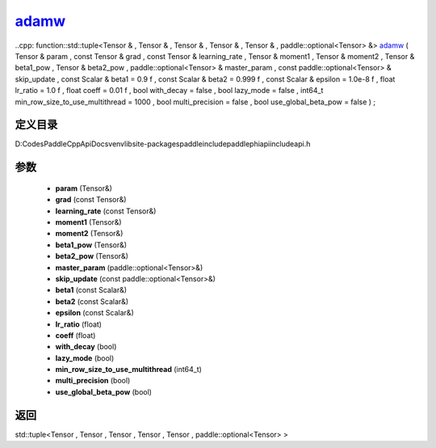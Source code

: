 .. _cn_api_paddle_experimental_adamw_:

adamw_
-------------------------------

..cpp: function::std::tuple<Tensor & , Tensor & , Tensor & , Tensor & , Tensor & , paddle::optional<Tensor> &> adamw_ ( Tensor & param , const Tensor & grad , const Tensor & learning_rate , Tensor & moment1 , Tensor & moment2 , Tensor & beta1_pow , Tensor & beta2_pow , paddle::optional<Tensor> & master_param , const paddle::optional<Tensor> & skip_update , const Scalar & beta1 = 0.9 f , const Scalar & beta2 = 0.999 f , const Scalar & epsilon = 1.0e-8 f , float lr_ratio = 1.0 f , float coeff = 0.01 f , bool with_decay = false , bool lazy_mode = false , int64_t min_row_size_to_use_multithread = 1000 , bool multi_precision = false , bool use_global_beta_pow = false ) ;


定义目录
:::::::::::::::::::::
D:\Codes\PaddleCppApiDocs\venv\lib\site-packages\paddle\include\paddle\phi\api\include\api.h

参数
:::::::::::::::::::::
	- **param** (Tensor&)
	- **grad** (const Tensor&)
	- **learning_rate** (const Tensor&)
	- **moment1** (Tensor&)
	- **moment2** (Tensor&)
	- **beta1_pow** (Tensor&)
	- **beta2_pow** (Tensor&)
	- **master_param** (paddle::optional<Tensor>&)
	- **skip_update** (const paddle::optional<Tensor>&)
	- **beta1** (const Scalar&)
	- **beta2** (const Scalar&)
	- **epsilon** (const Scalar&)
	- **lr_ratio** (float)
	- **coeff** (float)
	- **with_decay** (bool)
	- **lazy_mode** (bool)
	- **min_row_size_to_use_multithread** (int64_t)
	- **multi_precision** (bool)
	- **use_global_beta_pow** (bool)

返回
:::::::::::::::::::::
std::tuple<Tensor , Tensor , Tensor , Tensor , Tensor , paddle::optional<Tensor> >
